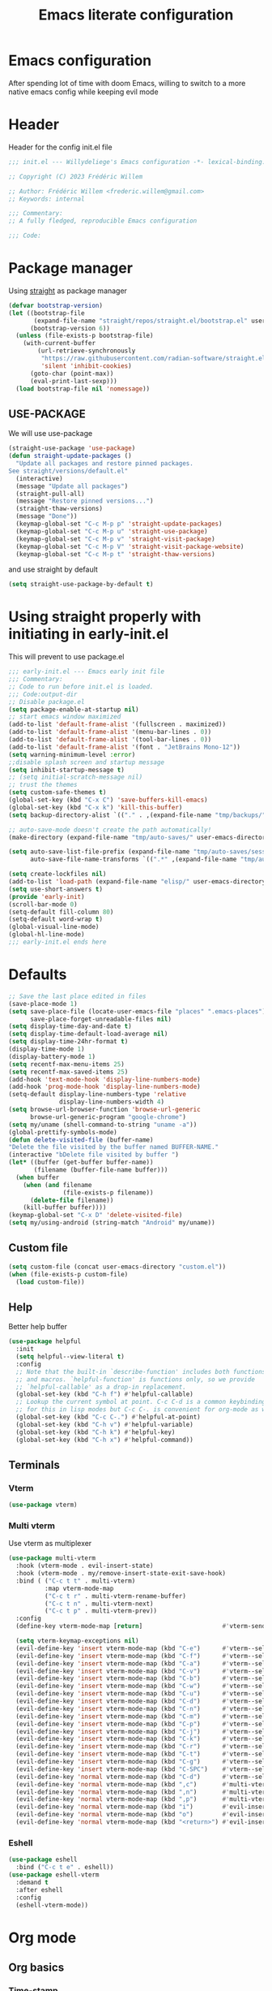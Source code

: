 #+TITLE: Emacs literate configuration
#+PROPERTY: header-args :tangle init.el :results none
#+OPTIONS: toc:2 num:nil
#+auto_tangle: t
* Emacs configuration
After spending lot of time with doom Emacs, willing to switch to a more native emacs config while keeping evil mode
* Header
Header for the config init.el file
#+begin_src emacs-lisp
  ;;; init.el --- Willydeliege's Emacs configuration -*- lexical-binding: t -*-

  ;; Copyright (C) 2023 Frédéric Willem

  ;; Author: Frédéric Willem <frederic.willem@gmail.com>
  ;; Keywords: internal

  ;;; Commentary:
  ;; A fully fledged, reproducible Emacs configuration

  ;;; Code:
#+end_src

* Package manager
Using [[https://github.com/radian-software/straight.el#getting-started][straight]] as package manager
#+begin_src emacs-lisp
  (defvar bootstrap-version)
  (let ((bootstrap-file
         (expand-file-name "straight/repos/straight.el/bootstrap.el" user-emacs-directory))
        (bootstrap-version 6))
    (unless (file-exists-p bootstrap-file)
      (with-current-buffer
          (url-retrieve-synchronously
           "https://raw.githubusercontent.com/radian-software/straight.el/develop/install.el"
           'silent 'inhibit-cookies)
        (goto-char (point-max))
        (eval-print-last-sexp)))
    (load bootstrap-file nil 'nomessage))
#+end_src

** USE-PACKAGE
We will use use-package
#+begin_src emacs-lisp
  (straight-use-package 'use-package)
  (defun straight-update-packages ()
    "Update all packages and restore pinned packages.
  See straight/versions/default.el"
    (interactive)
    (message "Update all packages")
    (straight-pull-all)
    (message "Restore pinned versions...")
    (straight-thaw-versions)
    (message "Done"))
    (keymap-global-set "C-c M-p p" 'straight-update-packages)
    (keymap-global-set "C-c M-p u" 'straight-use-package)
    (keymap-global-set "C-c M-p v" 'straight-visit-package)
    (keymap-global-set "C-c M-p V" 'straight-visit-package-website)
    (keymap-global-set "C-c M-p t" 'straight-thaw-versions)

#+end_src
and use straight by default
#+begin_src emacs-lisp
  (setq straight-use-package-by-default t)
#+end_src

* Using straight properly with initiating in early-init.el
This will prevent to use package.el
#+begin_src emacs-lisp :tangle early-init.el
  ;;; early-init.el --- Emacs early init file
  ;;; Commentary:
  ;; Code to run before init.el is loaded.
  ;;; Code:output-dir
  ;; Disable package.el
  (setq package-enable-at-startup nil)
  ;; start emacs window maximized
  (add-to-list 'default-frame-alist '(fullscreen . maximized))
  (add-to-list 'default-frame-alist '(menu-bar-lines . 0))
  (add-to-list 'default-frame-alist '(tool-bar-lines . 0))
  (add-to-list 'default-frame-alist '(font . "JetBrains Mono-12"))
  (setq warning-minimum-level :error)
  ;;disable splash screen and startup message
  (setq inhibit-startup-message t)
  ;; (setq initial-scratch-message nil)
  ;; trust the themes
  (setq custom-safe-themes t)
  (global-set-key (kbd "C-x C") 'save-buffers-kill-emacs)
  (global-set-key (kbd "C-x k") 'kill-this-buffer)
  (setq backup-directory-alist `(("." . ,(expand-file-name "tmp/backups/" user-emacs-directory))))

  ;; auto-save-mode doesn't create the path automatically!
  (make-directory (expand-file-name "tmp/auto-saves/" user-emacs-directory) t)

  (setq auto-save-list-file-prefix (expand-file-name "tmp/auto-saves/sessions/" user-emacs-directory)
        auto-save-file-name-transforms `((".*" ,(expand-file-name "tmp/auto-saves/" user-emacs-directory) t)))

  (setq create-lockfiles nil)
  (add-to-list 'load-path (expand-file-name "elisp/" user-emacs-directory))
  (setq use-short-answers t)
  (provide 'early-init)
  (scroll-bar-mode 0)
  (setq-default fill-column 80)
  (setq-default word-wrap t)
  (global-visual-line-mode)
  (global-hl-line-mode)
  ;;; early-init.el ends here
#+end_src

* Defaults
#+begin_src emacs-lisp
  ;; Save the last place edited in files
  (save-place-mode 1)
  (setq save-place-file (locate-user-emacs-file "places" ".emacs-places")
        save-place-forget-unreadable-files nil)
  (setq display-time-day-and-date t)
  (setq display-time-default-load-average nil)
  (setq display-time-24hr-format t)
  (display-time-mode 1)
  (display-battery-mode 1)
  (setq recentf-max-menu-items 25)
  (setq recentf-max-saved-items 25)
  (add-hook 'text-mode-hook 'display-line-numbers-mode)
  (add-hook 'prog-mode-hook 'display-line-numbers-mode)
  (setq-default display-line-numbers-type 'relative
                display-line-numbers-width 4)
  (setq browse-url-browser-function 'browse-url-generic
        browse-url-generic-program "google-chrome")
  (setq my/uname (shell-command-to-string "uname -a"))
  (global-prettify-symbols-mode)
  (defun delete-visited-file (buffer-name)
  "Delete the file visited by the buffer named BUFFER-NAME."
  (interactive "bDelete file visited by buffer ")
  (let* ((buffer (get-buffer buffer-name))
         (filename (buffer-file-name buffer)))
    (when buffer
      (when (and filename
                 (file-exists-p filename))
        (delete-file filename))
      (kill-buffer buffer))))
  (keymap-global-set "C-x D" 'delete-visited-file)
  (setq my/using-android (string-match "Android" my/uname))
#+end_src

** Custom file
#+begin_src emacs-lisp
  (setq custom-file (concat user-emacs-directory "custom.el"))
  (when (file-exists-p custom-file)
    (load custom-file))
#+end_src

** Help
Better help buffer
#+begin_src emacs-lisp
  (use-package helpful
    :init
    (setq helpful--view-literal t)
    :config
    ;; Note that the built-in `describe-function' includes both functions
    ;; and macros. `helpful-function' is functions only, so we provide
    ;; `helpful-callable' as a drop-in replacement.
    (global-set-key (kbd "C-h f") #'helpful-callable)
    ;; Lookup the current symbol at point. C-c C-d is a common keybinding
    ;; for this in lisp modes but C-c C-. is convenient for org-mode as well.
    (global-set-key (kbd "C-c C-.") #'helpful-at-point)
    (global-set-key (kbd "C-h v") #'helpful-variable)
    (global-set-key (kbd "C-h k") #'helpful-key)
    (global-set-key (kbd "C-h x") #'helpful-command))
#+end_src

** Terminals
*** Vterm
#+begin_src emacs-lisp
  (use-package vterm)
#+end_src

*** Multi vterm
Use vterm as multiplexer
#+begin_src emacs-lisp
  (use-package multi-vterm
    :hook (vterm-mode . evil-insert-state)
    :hook (vterm-mode . my/remove-insert-state-exit-save-hook)
    :bind ( ("C-c t t" . multi-vterm)
            :map vterm-mode-map
            ("C-c t r" . multi-vterm-rename-buffer)
            ("C-c t n" . multi-vterm-next)
            ("C-c t p" . multi-vterm-prev))
    :config
    (define-key vterm-mode-map [return]                      #'vterm-send-return)

    (setq vterm-keymap-exceptions nil)
    (evil-define-key 'insert vterm-mode-map (kbd "C-e")      #'vterm--self-insert)
    (evil-define-key 'insert vterm-mode-map (kbd "C-f")      #'vterm--self-insert)
    (evil-define-key 'insert vterm-mode-map (kbd "C-a")      #'vterm--self-insert)
    (evil-define-key 'insert vterm-mode-map (kbd "C-v")      #'vterm--self-insert)
    (evil-define-key 'insert vterm-mode-map (kbd "C-b")      #'vterm--self-insert)
    (evil-define-key 'insert vterm-mode-map (kbd "C-w")      #'vterm--self-insert)
    (evil-define-key 'insert vterm-mode-map (kbd "C-u")      #'vterm--self-insert)
    (evil-define-key 'insert vterm-mode-map (kbd "C-d")      #'vterm--self-insert)
    (evil-define-key 'insert vterm-mode-map (kbd "C-n")      #'vterm--self-insert)
    (evil-define-key 'insert vterm-mode-map (kbd "C-m")      #'vterm--self-insert)
    (evil-define-key 'insert vterm-mode-map (kbd "C-p")      #'vterm--self-insert)
    (evil-define-key 'insert vterm-mode-map (kbd "C-j")      #'vterm--self-insert)
    (evil-define-key 'insert vterm-mode-map (kbd "C-k")      #'vterm--self-insert)
    (evil-define-key 'insert vterm-mode-map (kbd "C-r")      #'vterm--self-insert)
    (evil-define-key 'insert vterm-mode-map (kbd "C-t")      #'vterm--self-insert)
    (evil-define-key 'insert vterm-mode-map (kbd "C-g")      #'vterm--self-insert)
    (evil-define-key 'insert vterm-mode-map (kbd "C-SPC")    #'vterm--self-insert)
    (evil-define-key 'normal vterm-mode-map (kbd "C-d")      #'vterm--self-insert)
    (evil-define-key 'normal vterm-mode-map (kbd ",c")       #'multi-vterm)
    (evil-define-key 'normal vterm-mode-map (kbd ",n")       #'multi-vterm-next)
    (evil-define-key 'normal vterm-mode-map (kbd ",p")       #'multi-vterm-prev)
    (evil-define-key 'normal vterm-mode-map (kbd "i")        #'evil-insert-resume)
    (evil-define-key 'normal vterm-mode-map (kbd "o")        #'evil-insert-resume)
    (evil-define-key 'normal vterm-mode-map (kbd "<return>") #'evil-insert-resume))
#+end_src

*** Eshell
#+begin_src emacs-lisp
  (use-package eshell
    :bind ("C-c t e" . eshell))
  (use-package eshell-vterm
    :demand t
    :after eshell
    :config
    (eshell-vterm-mode))
#+end_src

* Org mode
** Org basics
*** Time-stamp
Update flag when saving files with last__{}modified
#+begin_src emacs-lisp
  (use-package time-stamp
    :init
    (time-stamp-toggle-active 1)
    (setq time-stamp-start "last_modified:[     ]+\\\\?[\"<]+"))
#+end_src

*** org-mode
#+begin_src emacs-lisp
  (use-package org
    :hook  (org-mode . (lambda ()
                         (add-hook  'before-save-hook  'time-stamp nil t)))
    :hook ((org-mode . (lambda ()
                         (setq prettify-symbols-alist '((":PROPERTIES:" . "⚙️")
                                                        (":LOGBOOK:" . "☰")
                                                        ("DEADLINE:" . "📆")
                                                        ("CLOCK:" . "⏳")
                                                        ("SCHEDULED:"  . "🪟") ; It's a window - not a plus sign in a box
                                                        (":END:" . "🔚" ))))))
    :bind (("C-c l" . org-store-link)
           ("C-c c" . org-capture)
           ("C-c a" . my-org-agenda)
           (:map org-mode-map)
           ("M-S-<return>" . org-insert-subheading)
           ("C-c $" . org-archive-subtree-default))
    :custom
    (org-return-follows-link t)
    (org-agenda-skip-scheduled-if-deadline-is-shown t)
    (org-agenda-skip-deadline-prewarning-if-scheduled t)
    (org-agenda-skip-timestamp-if-deadline-is-shown t)
    (org-deadline-warning-days 5)
    :init
    (require 'org-agenda)
    (setq org-directory "~/notes/")
    (defvar journal-file "~/notes/20231030T084806--journal.org")
    (defun build-agenda ()
      (interactive)
      (setq org-agenda-files (directory-files org-directory nil ".*==project.*"))
      (add-to-list 'org-agenda-files journal-file))
    (defun my-org-agenda ()
      (interactive)
      (if (not org-agenda-files)
          (build-agenda))
      (org-agenda))
    ;; Agenda styling
    (require 'org-agenda)
    (setq org-stuck-projects '("+Project/PROJ" ("NEXT" "WAIT" "MEETING" "HOLD") nil ""))
    (setq     org-agenda-block-separator ?─
              org-agenda-time-grid
              '((daily today require-timed)
                (800 1000 1200 1400 1600 1800 2000)
                " ┄┄┄┄┄ " "┄┄┄┄┄┄┄┄┄┄┄┄┄┄┄")
              org-agenda-current-time-string
              "⭠ now ─────────────────────────────────────────────────")
    (setq org-startup-indented t)
    (setq org-attach-store-link-p t)
    (org-babel-do-load-languages 'org-babel-load-languages
                                 (append org-babel-load-languages
                                         '((shell     . t)
                                           (java      . t))))
    (setq org-archive-default-command 'org-archive-to-archive-sibling)
    (setq org-confirm-babel-evaluate nil)
    (setq
     ;; Edit settings
     org-log-done 'time
     org-log-into-drawer t
     org-auto-align-tags nil
     org-tags-column 0
     org-fold-catch-invisible-edits 'show-and-error
     org-special-ctrl-a/e t
     org-insert-heading-respect-content t

     ;; Org styling, hide markup etc.
     org-hide-emphasis-markers t
     org-pretty-entities t
     org-ellipsis "…")
    (defun capture-filename ()
      (interactive)
      (let ((fpath (read-file-name "Project file name: "
                                   "~/notes/*==project*"
                                   nil nil nil)))
        (find-file fpath)
        (goto-char (org-find-exact-headline-in-buffer "Tasks"))))
    (require 'org-capture)
    (add-to-list 'org-capture-templates
                 '("t" "New [t]ask" entry
                   (function capture-filename)
                   "* TODO %?\n  %i\n  %a")
                 :jump-to-captured t)
    (require 'org-datetree)
    (add-to-list 'org-capture-templates
                 '("j" "[j]ournal entry" entry
                   (file+olp+datetree journal-file)
                   "* %?" :tree-type year))

    (defun my/archive-project ()
      (interactive)
      (defvar id nil)
      (defvar source-filename (buffer-file-name))
      (org-copy-subtree)
      (let (( id (org-entry-get 1 "ID"))
            ( id-string "id:")
            (org-capture-teplates
             '(("t" "ARCHIVE" plain "**** DONE %(denote-link
  source-filename )\n%(org-paste-subtree 5)\n"
                :target (file+datetree "%<%Y-W%W>.org" 'week)
                :immediate-finish t
                :kill-buffer t))
             ))
        ;; (org-roam-tag-add '("ARCHIVE"))
        (org-todo 'left)
        (denote-keywords-add '("ARCHIVE")) 
        (denote-keywords-remove '("project")) 
        ;; (org-roam-tag-remove '("project"))
        (save-window-excursion
          (org-roam-dailies--capture (current-time) nil))))
    (defun make-archive()
      (when (member "ARCHIVE" (org-get-tags))
        (my/archive-project)))
    (add-hook 'org-after-tags-change-hook
              'make-archive)
    (setq org-datetree-add-timestamp 'active)
    (setq org-refile-targets '((org-agenda-files :maxlevel . 1)))
    (setq org-outline-path-complete-in-steps nil)         ; Refile in a single go
    (setq org-startup-folded 'show2levels)
    (setq org-tag-alist '((:startgroup . nil)
                          ("work" . ?w) ("family" . ?f)
                          ("personal" . ?p)
                          (:endgroup . nil)
                          ("archive" . ?a)))
    (setq org-todo-keywords
          '((sequence
             "TODO(t)"  ; A task that needs doing & is ready to do
             "NEXT(n)"  ; The nex task in to perform in the project
             "MEETING"  ; Meeting
             "WAIT(w@)"  ; Something external is holding up this task
             "HOLD(h@)"  ; This task is paused/on hold because of me
             "IDEA(i)"  ; An unconfirmed and unapproved task or notion
             "|"
             "CANCELLED(c)"
             "DONE(d)")  ; Task successfully completed
            (sequence
             "PROJ(p)"  ; A project, which usually contains other tasks
             "|"
             "KILL(k)")
            (sequence
             "REPLY(r)"
             "|"
             "REPLIED(R)")))
    (setq org-todo-keyword-faces
          (quote (("TODO" :foreground "red" :weight bold)
                  ("NEXT" :foreground "blue" :weight bold)
                  ("WAITING" :foreground "orange" :weight bold)
                  ("DONE" :foreground "forest green" :weight bold)
                  ("HOLD" :foreground "magenta" :weight bold)
                  ("CANCELLED" :foreground "forest green" :weight bold)
                  ("MEETING" :foreground "forest green" :weight bold)))))

#+end_src

** Org auto tangle
#+begin_src emacs-lisp
  (use-package org-auto-tangle
    :hook (org-mode . org-auto-tangle-mode))
#+end_src

** Org capture
Enter insert mode when capturing things
#+begin_src emacs-lisp
  (use-package org-capture
    :straight nil
    :hook
    ((org-capture-mode . evil-insert-state)
     (org-capture-mode . my/remove-insert-state-exit-save-hook )))
#+end_src

** Org-agenda
*** org-super-agenda
#+begin_src emacs-lisp
  (use-package org-super-agenda
    :after org
    :config
    (org-super-agenda-mode)
    (setq org-agenda-custom-commands
          '(("z" "My view"
             ((agenda "" ((org-agenda-span 'day)
                          (org-agenda-start-day nil)
                          (org-super-agenda-groups
                           '((:name "Today"
                                    :time-grid t
                                    :date today
                                    :deadline today
                                    :scheduled today
                                    :order 1)
                             (:discard (:anything))))))
              (alltodo "" ((org-agenda-overriding-header "")
                           (org-super-agenda-groups
                            '(;; Each group has an implicit boolean OR operator between its selectors.
                              (:name "Important"
                                     :priority "A"
                                     :face (:foreground "firebrick1"))
                              (:name "Passed deadline"
                                     :and (:deadline past :todo ("TODO" "WAIT" "HOLD" "NEXT"))
                                     :face (:foreground "#7f1b19"))
                              (:scheduled past)
                              (:scheduled future)
                              (:priority<= "B"
                                           ;; Show this section after "Today" and "Important", because
                                           ;; their order is unspecified, defaulting to 0. Sections
                                           ;; are displayed lowest-number-first.
                                           :order 1)
                              (:name "Meeting"
                                     :todo "MEETING"
                                     :order 7)
                              (:name "Next"
                                     :todo "NEXT"
                                     :order 8)
                              (:name "Waiting"
                                     :todo "WAIT"
                                     :order 9)
                              (:name "On hold"
                                     :todo "HOLD"
                                     :order 10)
                              (:discard (:todo "PROJ"))))))))))
    (add-to-list 'org-agenda-custom-commands
                 '("w" "Weekly review" agenda ""
                   ((org-agenda-span 8)
                    (org-agenda-start-day "-7d")
                    (org-agenda-skip-archived-trees nil)
                    (org-agenda-start-with-log-mode 'only)
                    (org-agenda-log-mode-items '(state closed clock))))))
#+end_src

** Org time block
#+begin_src emacs-lisp
  (use-package org-timeblock
    :hook ((org-timeblock-mode org-timeblock-list-mode) . my/org-timeblock-evil-map)
    :straight (org-timeblock :type git
                             :host github
                             :repo "ichernyshovvv/org-timeblock")
    :custom
    (org-timeblock-inbox-file "/home/willefi/org/calendar.org")
    :init
    (defun my/org-timeblock-evil-map ()
      "Set the keybindings for 'org-timeblock' to be compatible with evil mode"
      (evil-define-key 'normal org-timeblock-mode-map
        "+" 'org-timeblock-new-task
        "j" 'org-timeblock-forward-block
        "l" 'org-timeblock-forward-column
        "h" 'org-timeblock-backward-column
        "k" 'org-timeblock-backward-block
        (kbd "C-<down>") 'org-timeblock-day-later
        (kbd "C-<up>") 'org-timeblock-day-earlier
        (kbd "RET") 'org-timeblock-goto
        (kbd "TAB") 'org-timeblock-goto-other-window
        "d" 'org-timeblock-set-duration
        "r" 'org-timeblock-redraw-buffers
        "gd" 'org-timeblock-jump-to-day
        "s" 'org-timeblock-schedule
        "t" 'org-timeblock-toggle-timeblock-list
        "v" 'org-timeblock-switch-scaling
        "V" 'org-timeblock-switch-view)
      (evil-define-key 'normal org-timeblock-list-mode-map
        "+" 'org-timeblock-new-task
        "j" 'org-timeblock-list-next-line
        "k" 'org-timeblock-list-previous-line
        (kbd "C-<down>") 'org-timeblock-day-later
        (kbd "C-<up>") 'org-timeblock-day-earlier
        (kbd "C-s") 'org-timeblock-list-save
        (kbd "M-<down>") 'org-timeblock-list-drag-line-forward
        (kbd "M-<up>") 'org-timeblock-list-drag-line-backward
        (kbd "RET") 'org-timeblock-list-goto
        (kbd "TAB") 'org-timeblock-list-goto-other-window
        "S" 'org-timeblock-list-toggle-sort-function
        "d" 'org-timeblock-list-set-duration
        "r" 'org-timeblock-redraw-buffers
        "gd" 'org-timeblock-jump-to-day
        "q" 'org-timeblock-quit
        "s" 'org-timeblock-list-schedule
        "t" 'org-timeblock-list-toggle-timeblock
        "v" 'org-timeblock-switch-scaling
        "V" 'org-timeblock-switch-view)))
#+end_src

** Olivetti
  Distraction-free writing
#+begin_src emacs-lisp
  (use-package olivetti
    :config
    (defun my/distraction-free ()
      "Distraction-free writing environment using Olivetti package."
      (interactive)
      (if (equal olivetti-mode nil)
          (progn
            (window-configuration-to-register 1)
            (delete-other-windows)
            (text-scale-set 2)
            (setq display-line-numbers nil)
            (olivetti-mode t))
        (progn
          (if (eq (length (window-list)) 1)
              (jump-to-register 1))
          (setq display-line-numbers 'relative)
          (olivetti-mode 0)
          (text-scale-set 0))))
    :bind
    (("<f9>" . my/distraction-free)))
#+end_src

** Org modern
#+begin_src emacs-lisp
  (use-package org-fancy-priorities
    :after org
    :hook
    (org-mode . org-fancy-priorities-mode))
  (use-package org-superstar
    :after org
    :hook (org-mode . org-superstar-mode))
  (use-package org-rainbow-tags
    :ensure t
    :custom
    (org-rainbow-tags-hash-start-index 10)
    (org-rainbow-tags-extra-face-attributes
     ;; Default is '(:weight 'bold)
     '(:inverse-video t :box t :weight 'bold))
    :hook
    (org-mode . org-rainbow-tags-mode))
#+end_src

** Org notifications
#+begin_src emacs-lisp
  (use-package org-alert
    :hook (after-init . org-alert-enable)
    :init
    (setq alert-default-style 'libnotify))
#+end_src

** Org clip link
#+begin_src emacs-lisp
  (use-package org-cliplink
    :after org
    :bind ("C-c L" . org-cliplink))
#+end_src

** Org download
#+begin_src emacs-lisp
  (use-package org-download)
#+end_src

** Org ql
#+begin_src emacs-lisp
  (use-package org-ql
    :demand t)
#+end_src

** Org crypt
#+begin_src emacs-lisp
  (use-package org-crypt
    :straight nil
    :config
    (require 'org-crypt)
    (org-crypt-use-before-save-magic)
    (setq org-tags-exclude-from-inheritance '("crypt"))
    (setq org-crypt-key "frederic.willem@gmail.com"))
#+end_src

** Org passwords
#+begin_src emacs-lisp
  (use-package org-passwords
    :bind (("C-c q" . org-passwords)
           :map org-passwords-mode-map
           ("C-c u" . org-passwords-copy-username)
           ("C-c s" . org-passwords-copy-password)
           ("C-c o" . org-passwords-open-url))
    :custom
    (org-passwords-file "~/org/password.org.gpg")
    :config
    (setq enable-recursive-minibuffers t)
    (setq org-passwords-random-words-dictionary "/etc/dictionaries-common/words")
    (add-to-list 'org-capture-templates
                 '("p" "password" entry (file "~/org/password.org.gpg")
                   "* %^{Title}\n  %^{URL}p %^{USERNAME}p %^{PASSWORD}p")))
#+end_src

* Evil mode
Usage of evil mode as I used to work with vim binding for years
#+begin_src emacs-lisp
  (use-package undo-fu)
  (use-package undo-fu-session
    :config
    (setq undo-fu-session-incompatible-files '("/COMMIT_EDITMSG\\'" "/git-rebase-todo\\'")))
  (undo-fu-session-global-mode)

  (use-package vundo
    :bind ([remap undo] . vundo))

  (use-package evil
    :hook ((org-mode prog-mode) . my/add-insert-state-exit-save-hook)
    :hook (org-src-mode . my/remove-insert-state-exit-save-hook)
    :hook (after-init . evil-mode)
    :hook (lisp-interaction-mode . my/remove-insert-state-exit-save-hook ) ;; for scratch buffer
    :init
    (setq evil-want-integration t) ;; This is optional since it's already set to t by default.
    ;; (setq evil-want-minibuffer t)
    (setq evil-want-keybinding nil)
    (setq evil-undo-system 'undo-fu)
    :config
    (defun my/remove-insert-state-exit-save-hook()
      "Remove save buffer wen leaving insert state."
      (remove-hook 'evil-insert-state-exit-hook 'save-buffer t ))

    (defun my/add-insert-state-exit-save-hook()
      "Add save buffer wen leaving insert state."
      (add-hook 'evil-insert-state-exit-hook 'save-buffer 0 t ))
    )

  (use-package evil-collection
    :after evil
    :custom
    (evil-collection-calendar-want-org-bindings t)
    :config
    (setq forge-add-default-bindings nil)
    (evil-collection-init))
#+end_src

* Dired
** Dired
#+begin_src emacs-lisp
  (use-package dired
    :straight nil
    :hook (dired-mode . dired-hide-details-mode)
    :init
    (setq dired-listing-switches "-Al -h -v --group-directories-first"))

#+end_src

** Dired rainbow
#+begin_src emacs-lisp
  (use-package dired-rainbow
    :config
    (progn
      (dired-rainbow-define-chmod directory "#6cb2eb" "d.*")
      (dired-rainbow-define html "#eb5286" ("css" "less" "sass" "scss" "htm" "html" "jhtm" "mht" "eml" "mustache" "xhtml"))
      (dired-rainbow-define xml "#f2d024" ("xml" "xsd" "xsl" "xslt" "wsdl" "bib" "json" "msg" "pgn" "rss" "yaml" "yml" "rdata"))
      (dired-rainbow-define document "#9561e2" ("docm" "doc" "docx" "odb" "odt" "pdb" "pdf" "ps" "rtf" "djvu" "epub" "odp" "ppt" "pptx"))
      (dired-rainbow-define markdown "#ffed4a" ("org" "etx" "info" "markdown" "md" "mkd" "nfo" "pod" "rst" "tex" "textfile" "txt"))
      (dired-rainbow-define database "#6574cd" ("xlsx" "xls" "csv" "accdb" "db" "mdb" "sqlite" "nc"))
      (dired-rainbow-define media "#de751f" ("mp3" "mp4" "MP3" "MP4" "avi" "mpeg" "mpg" "flv" "ogg" "mov" "mid" "midi" "wav" "aiff" "flac"))
      (dired-rainbow-define image "#f66d9b" ("tiff" "tif" "cdr" "gif" "ico" "jpeg" "jpg" "png" "psd" "eps" "svg"))
      (dired-rainbow-define log "#c17d11" ("log"))
      (dired-rainbow-define shell "#f6993f" ("awk" "bash" "bat" "sed" "sh" "zsh" "vim"))
      (dired-rainbow-define interpreted "#38c172" ("py" "ipynb" "rb" "pl" "t" "msql" "mysql" "pgsql" "sql" "r" "clj" "cljs" "scala" "js"))
      (dired-rainbow-define compiled "#4dc0b5" ("asm" "cl" "lisp" "el" "c" "h" "c++" "h++" "hpp" "hxx" "m" "cc" "cs" "cp" "cpp" "go" "f" "for" "ftn" "f90" "f95" "f03" "f08" "s" "rs" "hi" "hs" "pyc" ".java"))
      (dired-rainbow-define executable "#8cc4ff" ("exe" "msi"))
      (dired-rainbow-define compressed "#51d88a" ("7z" "zip" "bz2" "tgz" "txz" "gz" "xz" "z" "Z" "jar" "war" "ear" "rar" "sar" "xpi" "apk" "xz" "tar"))
      (dired-rainbow-define packaged "#faad63" ("deb" "rpm" "apk" "jad" "jar" "cab" "pak" "pk3" "vdf" "vpk" "bsp"))
      (dired-rainbow-define encrypted "#ffed4a" ("gpg" "pgp" "asc" "bfe" "enc" "signature" "sig" "p12" "pem"))
      (dired-rainbow-define fonts "#6cb2eb" ("afm" "fon" "fnt" "pfb" "pfm" "ttf" "otf"))
      (dired-rainbow-define partition "#e3342f" ("dmg" "iso" "bin" "nrg" "qcow" "toast" "vcd" "vmdk" "bak"))
      (dired-rainbow-define vc "#0074d9" ("git" "gitignore" "gitattributes" "gitmodules"))
      (dired-rainbow-define-chmod executable-unix "#38c172" "-.*x.*")
      ))
#+end_src
** Dired subtree
#+begin_src emacs-lisp
  (use-package dired-subtree)
#+end_src
* Denote
** Denote from le grec
#+begin_src emacs-lisp
  (use-package denote
    :after org
    :hook (dired-mode . denote-dired-mode)
    :bind (("C-c n n" . denote)
           ("C-c n c" . denote-region) ; "contents" mnemonic
           ("C-c n N" . denote-type)
           ("C-c n d" . denote-date)
           ("C-c n z" . denote-signature) ; "zettelkasten" mnemonic
           ("C-c n s" . denote-subdirectory)
           ("C-c n t" . denote-template)
           ("C-c n r" . denote-rename-file)
           ("C-c n R" . denote-rename-file-using-front-matter)
           ("C-c n p" . my/find-project-files)
           :map org-mode-map
           ("C-c n i" . denote-link) ; "insert" mnemonic
           ("C-c n I" . denote-add-links)
           ("C-c n b" . denote-backlinks)
           ("C-c n k a" . denote-keywords-add)
           ("C-c n k r" . denote-keywords-remove)
           ("C-c n f f" . denote-find-link)
           ("C-c n f b" . denote-find-backlink)

           ;; Key bindings specifically for Dired.
           :map dired-mode-map
           ("C-c C-d C-i" . denote-link-dired-marked-notes)
           ("C-c C-d C-r" . denote-dired-rename-files)
           ("C-c C-d C-k" . denote-dired-rename-marked-files-with-keywords)
           ("C-c C-d C-R" . denote-dired-rename-marked-files-using-front-matter))
    :init
    (defun my/find-project-files()
      "Open dired and select the projects files."
      (interactive)
      (dired "~/notes/*==project*"))
    :config
    ;; Remember to check the doc strings of those variables.
    (setq denote-directory org-directory)
    (setq denote-known-keywords '("project" "family" "work" "personal" "archive"))
    (setq denote-infer-keywords t)
    (setq denote-sort-keywords t)
    (setq denote-file-type nil) ; Org is the default, set others here
    (setq denote-prompts '(title keywords signature template))
    (setq denote-excluded-directories-regexp nil)
    (setq denote-excluded-keywords-regexp nil)

    ;; Pick dates, where relevant, with Org's advanced interface:
    (setq denote-date-prompt-use-org-read-date t)


    ;; Read this manual for how to specify `denote-templates'.  We do not
    ;; include an example here to avoid potential confusion.

    (setq denote-templates
          '((project .  "* Objective/Goals\n* Brainstorming\n* PROJ Tasks\n** TODO initial task\n* Communication\n* Dates\n* Notes\n* Reference material\n")))

    (setq denote-date-format nil) ; read doc string

    ;; By default, we do not show the context of links.  We just display
    ;; file names.  This provides a more informative view.
    (setq denote-backlinks-show-context t)

    ;; Also see `denote-link-backlinks-display-buffer-action' which is a bit
    ;; advanced.

    ;; If you use Markdown or plain text files (Org renders links as buttons
    ;; right away)
    (add-hook 'find-file-hook #'denote-link-buttonize-buffer)

    ;; We use different ways to specify a path for demo purposes.
    (setq denote-dired-directories
          (list denote-directory
                (thread-last denote-directory (expand-file-name "attachments"))
                ;; (expand-file-name "~/Documents/books")
                ))


    ;; Automatically rename Denote buffers using the `denote-rename-buffer-format'.
    (denote-rename-buffer-mode 1)


    (setq denote-org-capture-specifiers "%l\n%i\n%?")

    ;; Also check the commands `denote-link-after-creating',
    ;; `denote-link-or-create'.  You may want to bind them to keys as well.


    ;; If you want to have Denote commands available via a right click
    ;; context menu, use the following and then enable
    ;; `context-menu-mode'.
    (add-hook 'context-menu-functions #'denote-context-menu))
#+end_src

** Consult notes
#+begin_src emacs-lisp
  (use-package consult-notes
    :hook (after-init . consult-notes-denote-mode)
     :bind ("C-c d" . consult-notes))
#+end_src

* Version control
** Magit
#+begin_src emacs-lisp
    (use-package magit
      :hook (git-commit-mode . evil-insert-state)
      :hook (git-commit-mode . my/remove-insert-state-exit-save-hook)
      :custom
      (magit-diff-refine-hunk 'all)
      (magit-define-global-key-bindings 'recommended))
#+end_src

** Orgit
#+begin_src emacs-lisp
  (use-package orgit)
#+end_src

** Forge
Used to play with forges like GitHub or gitlab
#+begin_src emacs-lisp
  (use-package forge
    :after magit)
#+end_src

** Orgit for forge
#+begin_src emacs-lisp
  (use-package orgit-forge
    :after forge)
#+end_src

** Diff-hl
#+begin_src emacs-lisp
  (use-package diff-hl
    :after (magit evil)
    :bind ((:map evil-motion-state-map
                 ("] h" . diff-hl-next-hunk)
                 ("[ h" . diff-hl-previous-hunk)))
    :hook ((magit-pre-refresh . diff-hl-magit-pre-refresh)
           (magit-post-refresh . diff-hl-magit-post-refresh))
    :custom-face
    (diff-hl-insert ((((background light))
                      (:background "blue"))
                     (default
                      (:background "light blue"))))
    (diff-hl-change ((t (:background "dark orange"))))
    (diff-hl-delete ((t (:background "red"))))
    :custom
    (diff-hl-draw-borders nil)
    (diff-hl-show-hunk-inline-popup-smart-lines nil)
    (diff-hl-show-staged-changes nil)
    :init
    (global-diff-hl-mode 1)
    (diff-hl-flydiff-mode 1))
#+end_src

** Consult =vc=
#+begin_src emacs-lisp
  (use-package consult-vc-modified-files
    :straight (consult-vc-modified-files :type git :host github :repo "chmouel/consult-vc-modified-files")
    :bind ("C-x v /" . consult-vc-modified-files))
#+end_src

* Personal information
#+begin_src emacs-lisp
  (setq user-full-name "Frédéric Willem"
        user-mail-address "frederic.willem@gmail.com")
#+end_src

* UI
** Theme
*** modus themes
#+begin_src emacs-lisp
  (use-package modus-themes
    :demand t
    :bind   ("<f5>" . modus-themes-toggle)
    :config
    (setq modus-themes-custom-auto-reload nil
          modus-themes-to-toggle '(modus-operandi modus-vivendi)
          modus-themes-mixed-fonts t
          modus-themes-variable-pitch-ui nil
          modus-themes-italic-constructs t
          modus-themes-bold-constructs nil
          modus-themes-org-blocks 'tinted-background
          modus-themes-completions '((t . (extrabold)))
          modus-themes-prompts '(extrabold)
          modus-themes-headings
          '((agenda-structure . (variable-pitch light 2.2))
            (agenda-date . (variable-pitch regular 1.3))
            (t . (regular 1.15))))

    ;; (setq modus-themes-common-palette-overrides nil)

    ;; To list the palette's colours, use `modus-themes-list-colors',
    ;; `modus-themes-list-colors-current'.  With a prefix argument
    ;; (`C-u'), they show only the semantic colour mappings, meaning
    ;; those which reference a named colour from the palette, but which
    ;; do not define a new colour themselves.
    (setq modus-themes-common-palette-overrides
          `((cursor cyan-intense)
            (bg-region bg-ochre)
            (fg-region unspecified)
            (bg-paren-match bg-blue-intense)
            (bg-mode-line-active bg-lavender)
            (border-mode-line-active magenta-cooler)
            (border-mode-line-inactive border)
            ;; (bg-hl-line bg-dim)
            (bg-line-number-active bg-hl-line)
            (bg-line-number-inactive unspecified)
            (fg-line-number-active fg-main)
            (bg-prompt bg-blue-nuanced)
            (fg-prompt blue-warmer)
            ;; ,@modus-themes-preset-overrides-warmer
            ))
    (setq modus-themes-to-toggle '(modus-vivendi modus-operandi))

    ;; (load-theme 'modus-vivendi :no-confirm)
    )

#+end_src

*** Theme changer
Change light ti dark theme according to the sunset/sunrise
#+begin_src emacs-lisp
  (use-package theme-changer
    :config
    (setq ;; calendar-location-name "Saint-Nicolas, BE"
          calendar-latitude 50.628
          calendar-longitude 5.516)
    (change-theme 'modus-operandi 'modus-vivendi))
#+end_src

** Icons
*** Nerd Icons
#+begin_src emacs-lisp
  (use-package nerd-icons
    ;; :custom
    ;; The Nerd Font you want to use in GUI
    ;; "Symbols Nerd Font Mono" is the default and is recommended
    ;; but you can use any other Nerd Font if you want
    ;; (nerd-icons-font-family "Symbols Nerd Font Mono")
    )
#+end_src

*** Nerd icons completion
#+begin_src emacs-lisp
  (use-package nerd-icons-completion
    :after marginalia
    :config
    (nerd-icons-completion-mode)
    (add-hook 'marginalia-mode-hook #'nerd-icons-completion-marginalia-setup))

#+end_src

*** Nerd icons for dired
#+begin_src emacs-lisp
  (use-package nerd-icons-dired
    :hook
    (dired-mode . nerd-icons-dired-mode))
#+end_src

** Modeline
*** Doom-modeline
#+begin_src emacs-lisp
  (use-package doom-modeline
    :hook (after-init . doom-modeline-mode))
#+end_src

** Windows
#+begin_src emacs-lisp
  (use-package ace-window
    :bind ("M-o" . ace-window))
#+end_src

#+begin_src emacs-lisp
  (use-package popper
    :after perspective
    :bind (("C-`"   . popper-toggle-latest)
           ("C-~"   . popper-cycle)
           ("C-M-`" . popper-toggle-type))
    :config
    (setq popper-group-function #'popper-group-by-perspective) ; group by perspective
    :init
    (setq popper-reference-buffers
          '("\\*Messages\\*"
            "Output\\*$"
            "\\*Async Shell Command\\*"
            "*Occur*"
            help-mode
            helpful-mode
            compilation-mode))
    (popper-mode +1)
    (popper-echo-mode +1))                ; For echo area hints
  (use-package shackle
    :init
    (setq shackle-default-alignment 'below
          shackle-default-size 0.4
          shackle-rules '((help-mode           :align below :select t)
                          (helpful-mode        :align below)
                          (compilation-mode    :select t   :size 0.25)
                          ("*compilation*"     :select nil :size 0.25)
                          ("*ag search*"       :select nil :size 0.25)
                          ("*Flycheck errors*" :select nil :size 0.25)
                          ("*Warnings*"        :select nil :size 0.25)
                          ("*Error*"           :select nil :size 0.25)
                          ("*Org Links*"       :select nil :size 0.1)
                          (magit-status-mode                :align bottom :size 0.5  :inhibit-window-quit t)
                          (magit-log-mode                   :same t                  :inhibit-window-quit t)
                          (magit-commit-mode                :ignore t)
                          (magit-diff-mode     :select nil  :align left   :size 0.5)
                          (git-commit-mode                  :same t)
                          (vc-annotate-mode                 :same t)
                          ))
    :config
    (shackle-mode 1))
#+end_src

* Editing
** Sudo edit
#+begin_src emacs-lisp
  (use-package sudo-edit
    :demand t)
#+end_src

** Treemacs
#+begin_src emacs-lisp
  (use-package treemacs
    :straight (treemacs
               :type git
               :files (:defaults "icons" "src/elisp/treemacs*.el" "src/scripts/*.py"  "src/extra/*" "treemacs-pkg.el")
               :host github
               ;; cpv   src/scripts ../../build/treemacs/src/
               :repo "Alexander-Miller/treemacs")
    :defer t
    :bind
    (:map global-map
          ("M-0"       . treemacs-select-window)
          ("C-x t 1"   . treemacs-delete-other-windows)
          ("C-x t t"   . treemacs)
          ("C-x t d"   . treemacs-select-directory)
          ("C-x t B"   . treemacs-bookmark)
          ("C-x t C-t" . treemacs-find-file)
          ("C-x t M-t" . treemacs-find-tag))
    :config
    (progn
      (setq treemacs-collapse-dirs                   (if treemacs-python-executable 3 0)
            treemacs-deferred-git-apply-delay        0.5
            treemacs-directory-name-transformer      #'identity
            treemacs-display-in-side-window          t
            treemacs-eldoc-display                   'simple
            treemacs-file-event-delay                2000
            treemacs-file-extension-regex            treemacs-last-period-regex-value
            treemacs-file-follow-delay               0.2
            treemacs-file-name-transformer           #'identity
            treemacs-follow-after-init               t
            treemacs-expand-after-init               t
            treemacs-find-workspace-method           'find-for-file-or-pick-first
            treemacs-git-command-pipe                ""
            treemacs-goto-tag-strategy               'refetch-index
            treemacs-header-scroll-indicators        '(nil . "^^^^^^")
            treemacs-hide-dot-git-directory          t
            treemacs-indentation                     2
            treemacs-indentation-string              " "
            treemacs-is-never-other-window           nil
            treemacs-max-git-entries                 5000
            treemacs-missing-project-action          'ask
            treemacs-move-forward-on-expand          nil
            treemacs-no-png-images                   nil
            treemacs-no-delete-other-windows         t
            treemacs-project-follow-cleanup          nil
            treemacs-persist-file                    (expand-file-name ".cache/treemacs-persist" user-emacs-directory)
            treemacs-position                        'left
            treemacs-read-string-input               'from-child-frame
            treemacs-recenter-distance               0.1
            treemacs-recenter-after-file-follow      nil
            treemacs-recenter-after-tag-follow       nil
            treemacs-recenter-after-project-jump     'always
            treemacs-recenter-after-project-expand   'on-distance
            treemacs-litter-directories              '("/node_modules" "/.venv" "/.cask")
            treemacs-project-follow-into-home        nil
            treemacs-show-cursor                     nil
            treemacs-show-hidden-files               t
            treemacs-silent-filewatch                nil
            treemacs-silent-refresh                  nil
            treemacs-sorting                         'alphabetic-asc
            treemacs-select-when-already-in-treemacs 'move-back
            treemacs-space-between-root-nodes        t
            treemacs-tag-follow-cleanup              t
            treemacs-tag-follow-delay                1.5
            treemacs-text-scale                      nil
            treemacs-user-mode-line-format           nil
            treemacs-user-header-line-format         nil
            treemacs-wide-toggle-width               70
            treemacs-width                           35
            treemacs-width-increment                 1
            treemacs-width-is-initially-locked       t
            treemacs-workspace-switch-cleanup        nil)

      ;; The default width and height of the icons is 22 pixels. If you are
      ;; using a Hi-DPI display, uncomment this to double the icon size.
      ;;(treemacs-resize-icons 44)

      (treemacs-follow-mode t)
      (treemacs-filewatch-mode t)
      (treemacs-fringe-indicator-mode 'always)
      (when treemacs-python-executable
        (treemacs-git-commit-diff-mode t))

      (pcase (cons (not (null (executable-find "git")))
                   (not (null treemacs-python-executable)))
        (`(t . t)
         (treemacs-git-mode 'deferred))
        (`(t . _)
         (treemacs-git-mode 'simple)))

      (treemacs-hide-gitignored-files-mode nil)))

  (use-package treemacs-mu4e
    :after (treemacs mu4e)
    :straight nil
    :config
    (setq treemacs-mu4e--count-script "/home/willefi/.emacs.d/straight/repos/treemacs/src/scripts/treemacs-count-mail.py"))

  (use-package treemacs-evil
    :after (treemacs evil))

  (use-package treemacs-projectile
    :after (treemacs projectile))

  (use-package treemacs-magit
    :after (treemacs magit))

  (use-package treemacs-perspective
    :after (treemacs perspective) ;; or perspective vs. persp-mode
    :config
    (persp-mode)
    (treemacs-set-scope-type 'Perspectives))

  (use-package treemacs-nerd-icons
    :after treemacs
    :config
    (treemacs-load-theme "nerd-icons"))
#+end_src

** Which-key
Emacs package that displays available keybindings in popup
When you can't remember all keybindings
#+begin_src emacs-lisp
  (use-package which-key
    :straight (which-key :type git :host github :repo "wesnel/emacs-which-key" :branch "wesnel/add-devil-support")
    :after evil
    :init
    (which-key-setup-side-window-bottom)
    (which-key-enable-devil-support)
    ;; avoid which-key to be truncated
    (setq which-key-allow-imprecise-window-fit nil)
    :hook (after-init . which-key-mode)
    :custom
    (which-key-paging-prefixes '("C-c" "C-x" "C-w"))
    (which-key-allow-evil-operators t)
    (which-key-use-C-h-commands nil)
    (which-key-idle-delay 0.2))
#+end_src

** Parens
Use built-in electric pair mode
#+begin_src emacs-lisp
  (electric-pair-mode 1)
#+end_src
*** Surround
This package emulates surround.vim by Tim Pope. The functionality is wrapped into a minor mode.
This package uses Evil as its vi layer.
#+begin_src emacs-lisp
  (use-package evil-surround
    :config
    (global-evil-surround-mode 1))
#+end_src

** Jump
avy is a GNU Emacs package for jumping to visible text using a char-based decision tree
#+begin_src emacs-lisp
  (use-package avy
    :demand t
    :config
    (evil-global-set-key 'normal "S" 'evil-avy-goto-char-2))
#+end_src

** Evil commentary
Comment stuff out. A port of vim-commentary
#+begin_src emacs-lisp
  (use-package evil-commentary
    :bind ("M-;" . evil-commentary-line)
    :init
    (evil-commentary-mode))
#+end_src

** evil search
anzu.el provides a minor mode which displays current match and total matches information in the mode-line in various search modes.
#+begin_src emacs-lisp
  (use-package anzu
    :init
    (global-anzu-mode +1))
  (use-package evil-anzu :demand t)
#+end_src

** evil org mode
Supplemental evil-mode keybindings to emacs org-mode
#+begin_src emacs-lisp
  (use-package evil-org
    :hook (( org-agenda-mode . evil-org-mode)
           (org-mode . evil-org-mode))
    :config
    (evil-org-set-key-theme '(textobjects insert navigation additional shift todo))
    (require 'evil-org-agenda)
    (evil-org-agenda-set-keys)
    (evil-define-key '(normal) 'evil-org-mode
      (kbd "RET") 'evil-org-return))

#+end_src

** Devil mode
#+begin_src emacs-lisp
  (use-package devil
    :after evil
    :init (global-devil-mode)
    :config
    (evil-global-set-key 'normal "," 'devil))
#+end_src
** Scratch buffer
#+begin_src emacs-lisp
  (use-package scratch
  :bind  ("C-c s" . scratch))
#+end_src

* Spelling
** Jinx
Just install Hunspell and Hunspell-fr, Hunspell-en, ...
#+begin_src emacs-lisp
  (use-package jinx
    :unless my/using-android
    :hook (emacs-startup . global-jinx-mode)
    :bind (("C-M-$" . jiinx-languages)
           :map evil-normal-state-map
           ("z =" . jinx-correct)
           :map evil-motion-state-map
           ("[ s" . jinx-previous)
           ("] s" . jinx-next))
    :init
    (setq jinx-languages "fr_FR en_US en_GB"))
#+end_src

* Completion
** Vertico + Marginalia
vertico.el - VERTical Interactive COmpletion
marginalia adds annotations in the mini buffer
#+begin_src emacs-lisp
  (use-package vertico
    :straight (vertico :files (:defaults "extensions/*.el"))
    :bind (:map vertico-map
                ("C-j"	.	vertico-next)
                ("C-k"	.	vertico-previous)
                ("C-f"	.	vertico-exit)
                ("?"	.	minibuffer-completion-help)
                ("M-RET"	.	minibuffer-complete)
                :map minibuffer-local-map
                ("C-h"	.	backward-kill-word))
    :custom
    (vertico-cycle t)
    :init
    (vertico-mode))
  (use-package savehist
    :init
    (savehist-mode))

  (use-package marginalia
    :after vertico
    :custom
    (marginalia-annotators '(marginalia-annotators-heavy marginalia-annotators-light nil))
    :init
    (marginalia-mode))
#+end_src

** Consult
#+begin_src emacs-lisp

  ;; Consult users will also want the embark-consult package.
  (use-package embark-consult
    :hook
    (embark-collect-mode . consult-preview-at-point-mode))
  ;; Example configuration for Consult
  (use-package consult
    ;; Replace bindings. Lazily loaded due by `use-package'.
    :bind (;; C-c bindings in `mode-specific-map'
           ("C-c M-x" . consult-mode-command)
           ;; ("C-c m" . consult-man)
           ([remap Info-search] . consult-info)
           ;; C-x bindings in `ctl-x-map'
           ("C-x M-:" . consult-complex-command)     ;; orig. repeat-complex-command
           ("C-x b" . consult-buffer)                ;; orig. switch-to-buffer
           ("C-x C-r" . consult-recent-file)        ;; orig. recent-files-read-only
           ("C-x 4 b" . consult-buffer-other-window) ;; orig. switch-to-buffer-other-window
           ("C-x 5 b" . consult-buffer-other-frame)  ;; orig. switch-to-buffer-other-frame
           ("C-x r b" . consult-bookmark)            ;; orig. bookmark-jump
           ("C-x p b" . consult-project-buffer)      ;; orig. project-switch-to-buffer
           ;; Custom M-# bindings for fast register access
           ("M-#" . consult-register-load)
           ("M-'" . consult-register-store)          ;; orig. abbrev-prefix-mark (unrelated)
           ("C-M-#" . consult-register)
           ;; Other custom bindings
           ("M-y" . consult-yank-pop)                ;; orig. yank-pop
           ;; M-g bindings in `goto-map'
           ("M-g e" . consult-compile-error)
           ("M-g f" . consult-flycheck)               ;; Alternative: consult-flycheck
           ("M-g g" . consult-goto-line)             ;; orig. goto-line
           ("M-g M-g" . consult-goto-line)           ;; orig. goto-line
           ("M-g o" . consult-outline)               ;; Alternative: consult-org-heading
           ("M-g m" . consult-mark)
           ("M-g k" . consult-global-mark)
           ("M-g i" . consult-imenu)
           ("M-g I" . consult-imenu-multi)
           ;; M-s bindings in `search-map'
           ("M-s d" . consult-find)
           ("M-s D" . consult-locate)
           ("M-s g" . consult-grep)
           ("M-s G" . consult-git-grep)
           ("M-s r" . consult-ripgrep)
           ("M-s l" . consult-line)
           ("M-s L" . consult-line-multi)
           ("M-s k" . consult-keep-lines)
           ("M-s u" . consult-focus-lines)
           ;; Isearch integration
           ("M-s e" . consult-isearch-history)
           :map isearch-mode-map
           ("M-e" . consult-isearch-history)         ;; orig. isearch-edit-string
           ("M-s e" . consult-isearch-history)       ;; orig. isearch-edit-string
           ("M-s l" . consult-line)                  ;; needed by consult-line to detect isearch
           ("M-s L" . consult-line-multi)            ;; needed by consult-line to detect isearch
           ;; Minibuffer history
           :map minibuffer-local-map
           ("M-s" . consult-history)                 ;; orig. next-matching-history-element
           ("M-r" . consult-history))                ;; orig. previous-matching-history-element

    ;; Enable automatic preview at point in the *Completions* buffer. This is
    ;; relevant when you use the default completion UI.
    :hook (completion-list-mode . consult-preview-at-point-mode)

    ;; The :init configuration is always executed (Not lazy)
    :init

    ;; Optionally configure the register formatting. This improves the register
    ;; preview for `consult-register', `consult-register-load',
    ;; `consult-register-store' and the Emacs built-ins.
    (setq register-preview-delay 0.5
          register-preview-function #'consult-register-format)

    ;; Optionally tweak the register preview window.
    ;; This adds thin lines, sorting and hides the mode line of the window.
    (advice-add #'register-preview :override #'consult-register-window)

    ;; Use Consult to select xref locations with preview
    (setq xref-show-xrefs-function #'consult-xref
          xref-show-definitions-function #'consult-xref)

    ;; Configure other variables and modes in the :config section,
    ;; after lazily loading the package.
    :config

    ;; Optionally configure preview. The default value
    ;; is 'any, such that any key triggers the preview.
    ;; (setq consu lt-preview-key 'any)
    (setq consult-preview-key "M-.")	;
    ;; (setq consult-preview-key '("S-<down>" "S-<up>"))
    ;; For some commands and buffer sources it is useful to configure the
    ;; :preview-key on a per-command basis using the `consult-customize' macro.
    ;; (consult-customize consult--source-buffer :hidden t :default nil)
    (consult-customize
     consult-theme :preview-key '(:debounce 0.2 any)
     consult-ripgrep consult-git-grep consult-grep
     consult-bookmark consult-recent-file consult-xref
     consult--source-bookmark consult--source-file-register
     consult--source-recent-file consult--source-project-recent-file
     :preview-key "M-.")
    ;; :preview-key '(:debounce 0.4 any))
    ;; Optionally configure the narrowing key.
    ;; Both < and C-+ work reasonably well.
    (setq consult-narrow-key "<") ;; "C-+"

    ;; Optionally make narrowing help available in the minibuffer.
    ;; You may want to use `embark-prefix-help-command' or which-key instead.
    (define-key consult-narrow-map (vconcat consult-narrow-key "?") #'consult-narrow-help)

    ;; By default `consult-project-function' uses `project-root' from project.el.
      ;;;;  projectile.el (projectile-project-root)
    (autoload 'projectile-project-root "projectile")
    (setq consult-project-function (lambda (_) (projectile-project-root)))
      ;;;; 5. No project support
    ;; (setq consult-project-function nil)
    )
#+end_src

*** Consult projectile
#+begin_src emacs-lisp
  (use-package consult-projectile
    :demand t
    :straight (consult-projectile :type git :host gitlab :repo "OlMon/consult-projectile" :branch "master")
    :bind (:map projectile-command-map
                ("p" . consult-projectile))
    :config
    (add-to-list 'consult-projectile-sources
                 'consult-projectile--source-projectile-recentf)
    (add-to-list 'consult-projectile-sources
                 'consult-projectile--source-projectile-dir)
    (setq consult-projectile-use-projectile-switch-project t))
#+end_src

*** Consult flycheck
#+begin_src emacs-lisp
  (use-package consult-flycheck)
#+end_src

*** HL-TODO

#+begin_src emacs-lisp
  (use-package hl-todo
    :init
    (global-hl-todo-mode))

  (use-package flycheck-hl-todo
    :defer 5 ; Need to be initialized after the rest of checkers
    :straight (:host github :repo "alvarogonzalezsotillo/flycheck-hl-todo")
    :config
    (flycheck-hl-todo-setup))
  (use-package consult-todo
    :bind ("M-s t" . consult-todo))

  ;; FIXME See how to configure
  (use-package magit-todos
    :hook (magit-status-mode . magit-todos-mode))
#+end_src
*** Consult dir
#+begin_src emacs-lisp
  (use-package consult-dir
    :bind (("C-x C-d" . consult-dir)
           :map vertico-map
           ("C-x d" . consult-dir)
           ("C-x j" . consult-dir-jump-file))
    :config
    (setq consult-dir-project-list-function #'consult-dir-projectile-dirs))
#+end_src

** Embark
#+begin_src emacs-lisp
  (use-package embark
    :demand t ;; needed by eldoc otherwize eldoc error
    :straight (embark :type git :files ("embark.el" "embark-org.el" "embark.texi" "embark-pkg.el") :host github :repo "oantolin/embark")
    :bind
    (("C-h B" . embark-bindings) ;; alternative for `describe-bindings'
     ("C-." . embark-act)         ;; pick some comfortable binding
     ("C-;" . embark-dwim)
     (:map evil-normal-state-map)
     ("C-." . embark-act)         ;; pick some comfortable binding
     ("C-;" . embark-dwim))        ;; good alternative: M-.
    :init
    ;; Optionally replace the key help with a completing-read interface
    (setq prefix-help-command #'embark-prefix-help-command)

    ;; Show the Embark target at point via Eldoc.  You may adjust the Eldoc
    ;; strategy, if you want to see the documentation from multiple providers.
    (add-hook 'eldoc-documentation-functions #'embark-eldoc-first-target)
    (setq eldoc-documentation-strategy #'eldoc-documentation-compose-eagerly)

    :config
    ;; Hide the mode line of the Embark live/completions buffers
    (add-to-list 'display-buffer-alist
                 '("\\`\\*Embark Collect \\(Live\\|Completions\\)\\*"
                   nil
                   (window-parameters (mode-line-format . none))))
    (defun embark-which-key-indicator ()
      "An embark indicator that displays keymaps using which-key.
        The which-key help message will show the type and value of the
        current target followed by an ellipsis if there are further
        targets."
      (lambda (&optional keymap targets prefix)
        (if (null keymap)
            (which-key--hide-popup-ignore-command)
          (which-key--show-keymap
           (if (eq (plist-get (car targets) :type) 'embark-become)
               "Become"
             (format "Act on %s '%s'%s"
                     (plist-get (car targets) :type)
                     (embark--truncate-target (plist-get (car targets) :target))
                     (if (cdr targets) "…" "")))
           (if prefix
               (pcase (lookup-key keymap prefix 'accept-default)
                 ((and (pred keymapp) km) km)
                 (_ (key-binding prefix 'accept-default)))
             keymap)
           nil nil t (lambda (binding)
                       (not (string-suffix-p "-argument" (cdr binding))))))))

    (setq embark-indicators
          '(embark-which-key-indicator
            embark-highlight-indicator
            embark-isearch-highlight-indicator))

    (defun embark-hide-which-key-indicator (fn &rest args)
      "Hide the which-key indicator immediately when using the completing-read prompter."
      (which-key--hide-popup-ignore-command)
      (let ((embark-indicators
             (remq #'embark-which-key-indicator embark-indicators)))
        (apply fn args)))

    (defmacro my/embark-ace-action (fn)
      `(defun ,(intern (concat "my/embark-ace-" (symbol-name fn))) ()
         (interactive)
         (with-demoted-errors "%s"
           (require 'ace-window)
           (let ((aw-dispatch-always t))
             (aw-switch-to-window (aw-select nil))
             (call-interactively (symbol-function ',fn))))))

    (define-key embark-file-map     (kbd "o") (my/embark-ace-action find-file))
    (define-key embark-buffer-map   (kbd "o") (my/embark-ace-action switch-to-buffer))
    (define-key embark-bookmark-map (kbd "o") (my/embark-ace-action bookmark-jump))

    (defmacro my/embark-split-action (fn split-type)
      `(defun ,(intern (concat "my/embark-"
                               (symbol-name fn)
                               "-"
                               (car (last  (split-string
                                            (symbol-name split-type) "-"))))) ()
         (interactive)
         (funcall #',split-type)
         (call-interactively #',fn)))

    (define-key embark-file-map     (kbd "2") (my/embark-split-action find-file split-window-below))
    (define-key embark-buffer-map   (kbd "2") (my/embark-split-action switch-to-buffer split-window-below))
    (define-key embark-bookmark-map (kbd "2") (my/embark-split-action bookmark-jump split-window-below))

    (define-key embark-file-map     (kbd "3") (my/embark-split-action find-file split-window-right))
    (define-key embark-buffer-map   (kbd "3") (my/embark-split-action switch-to-buffer split-window-right))
    (define-key embark-bookmark-map (kbd "3") (my/embark-split-action bookmark-jump split-window-right))
    ;; edit file as sudoer
    (defun my/sudo-find-file (file)
      "Open FILE as root."
      (interactive "FOpen file as root: ")
      (when (file-writable-p file)
        (user-error "File is user writeable, aborting sudo"))
      (find-file (if (file-remote-p file)
                     (concat "/" (file-remote-p file 'method) ":"
                             (file-remote-p file 'user) "@" (file-remote-p file 'host)
                             "|sudo:root@"
                             (file-remote-p file 'host) ":" (file-remote-p file 'localname))
                   (concat "/sudo:root@localhost:" file))))
    (define-key embark-file-map (kbd "S") 'my/sudo-find-file)

    (advice-add #'embark-completing-read-prompter
                :around #'embark-hide-which-key-indicator))
#+end_src

** Orderless
#+begin_src emacs-lisp
  (use-package orderless
    :demand t
    :config

    (defun +orderless--consult-suffix ()
      "Regexp which matches the end of string with Consult tofu support."
      (if (and (boundp 'consult--tofu-char) (boundp 'consult--tofu-range))
          (format "[%c-%c]*$"
                  consult--tofu-char
                  (+ consult--tofu-char consult--tofu-range -1))
        "$"))

    ;; Recognizes the following patterns:
    ;; * .ext (file extension)
    ;; * regexp$ (regexp matching at end)
    (defun +orderless-consult-dispatch (word _index _total)
      (cond
       ;; Ensure that $ works with Consult commands, which add disambiguation suffixes
       ((string-suffix-p "$" word)
        `(orderless-regexp . ,(concat (substring word 0 -1) (+orderless--consult-suffix))))
       ;; File extensions
       ((and (or minibuffer-completing-file-name
                 (derived-mode-p 'eshell-mode))
             (string-match-p "\\`\\.." word))
        `(orderless-regexp . ,(concat "\\." (substring word 1) (+orderless--consult-suffix))))))

    ;; Define orderless style with initialism by default
    (orderless-define-completion-style +orderless-with-initialism
      (orderless-matching-styles '(orderless-initialism orderless-literal orderless-regexp orderless-flex)))

    ;; You may want to combine the `orderless` style with `substring` and/or `basic`.
    ;; There are many details to consider, but the following configurations all work well.
    ;; Personally I (@minad) use option 3 currently. Also note that you may want to configure
    ;; special styles for special completion categories, e.g., partial-completion for files.
    ;;
    ;; 1. (setq completion-styles '(orderless))
    ;; This configuration results in a very coherent completion experience,
    ;; since orderless is used always and exclusively. But it may not work
    ;; in all scenarios. Prefix expansion with TAB is not possible.
    ;;
    ;; 2. (setq completion-styles '(substring orderless))
    ;; By trying substring before orderless, TAB expansion is possible.
    ;; The downside is that you can observe the switch from substring to orderless
    ;; during completion, less coherent.
    ;;
    ;; 3. (setq completion-styles '(orderless basic))
    ;; Certain dynamic completion tables (completion-table-dynamic)
    ;; do not work properly with orderless. One can add basic as a fallback.
    ;; Basic will only be used when orderless fails, which happens only for
    ;; these special tables.
    ;;
    ;; 4. (setq completion-styles '(substring orderless basic))
    ;; Combine substring, orderless and basic.
    ;;
    (setq completion-styles '(orderless basic flex)
          completion-category-defaults nil
          ;;; Enable partial-completion for files.
          ;;; Either give orderless precedence or partial-completion.
          ;;; Note that completion-category-overrides is not really an override,
          ;;; but rather prepended to the default completion-styles.
          ;; completion-category-overrides '((file (styles orderless partial-completion))) ;; orderless is tried first
          completion-category-overrides '((file (styles partial-completion)) ;; partial-completion is tried first
                                          ;; enable initialism by default for symbols
                                          (command (styles +orderless-with-initialism))
                                          (variable (styles +orderless-with-initialism))
                                          (symbol (styles +orderless-with-initialism)))
          orderless-component-separator #'orderless-escapable-split-on-space ;; allow escaping space with backslash!
          orderless-style-dispatchers (list #'+orderless-consult-dispatch
                                            #'orderless-affix-dispatch)))
#+end_src

** Corfu
#+begin_src emacs-lisp
  ;; test
  (use-package corfu
    :straight (corfu :files (:defaults "extensions/*.el"))
    :bind (:map corfu-map
                ("C-j" . corfu-next)
                ("C-k" . corfu-previous)
                ("TAB" . corfu-next)
                ([tab] . corfu-next)
                ("S-TAB" . corfu-previous)
                ([backtab] . corfu-previous)
                ("<escape>" . corfu-quit))
    :custom

    ;; Works with `indent-for-tab-command'. Make sure tab doesn't indent when you
    ;; want to perform completion
    (completion-cycle-threshold nil)  ; Always show candidates in menu
    (corfu-auto t)                  ;;enablw completion with tab
    (corfu-auto-prefix 2)
    (corfu-auto-delay 0.25)
    (corfu-min-width 80)
    (corfu-max-width corfu-min-width) ; Always have the same width
    ;; (corfu-preselect 'prompt)
    (corfu-scroll-margin 4)
    (corfu-cycle t)
    (corfu-separator ?\s)             ; Use space
    (corfu-quit-no-match 'separator)  ; Don't quit if there is `corfu-separator' inserted
    (corfu-preview-current nil)   ; Preview first candidate. Insert on input if only one
    (corfu-preselect-first nil)       ; Preselect first candidate?
    (corfu-popupinfo-delay 0.5)
    :config
    (defun corfu-enable-in-minibuffer ()
      "Enable Corfu in the minibuffer if `completion-at-point' is bound."
      (when (where-is-internal #'completion-at-point (list (current-local-map)))
        (setq-local corfu-auto nil)       ;; Enable/disable auto completion
        (setq-local corfu-echo-delay nil ;; Disable automatic echo and popup
                    corfu-popupinfo-delay nil)
        (corfu-mode 1)))
    (add-hook 'minibuffer-setup-hook #'corfu-enable-in-minibuffer)
    :init
    (setq tab-always-indent 'complete)
    (corfu-popupinfo-mode)
    (corfu-indexed-mode)
    (global-corfu-mode))

  (use-package corfu-terminal
    :straight (corfu-terminal
               :type git
               :repo "https://codeberg.org/akib/emacs-corfu-terminal.git"))
  (use-package corfu-quick
    :straight (:type built-in)
    :after corfu
    :bind (:map corfu-map
                ("M-q" . corfu-quick-complete)
                ("C-q" . corfu-quick-package)))
#+end_src

** Cape
#+begin_src emacs-lisp
    ;; Add extensions
    (use-package cape
      ;; Bind dedicated completion commands
      ;; Alternative prefix keys: C-c p, M-p, M-+, ...
      :bind (("M-p p" . completion-at-point) ;; capf
             ("M-p t" . complete-tag)        ;; etags
             ("M-p d" . cape-dabbrev)        ;; or dabbrev-completion
             ("M-p h" . cape-history)
             ("M-p :" . cape-emoji)
             ("M-p f" . cape-file)
             ("M-p k" . cape-keyword)
             ("M-p s" . cape-symbol)
             ("M-p a" . cape-abbrev)
             ("M-p l" . cape-line)
             ("M-p y" . yasnippet-capf)
             ("M-p w" . cape-dict)
             ("M-p ^" . cape-tex)
             ("M-p &" . cape-sgml)
             ("M-p r" . cape-rfc1345))
      ;; Add `completion-at-point-functions', used by `completion-at-point'.
      ;; NOTE: The order matters!
      :init
      (setq completion-at-point-functions
            (list (cape-capf-super #'cape-dict #'cape-dabbrev #'cape-keyword #'cape-symbol)))
      (add-to-list 'completion-at-point-functions #'cape-emoji)
      (add-to-list 'completion-at-point-functions #'cape-file)
      (add-to-list 'completion-at-point-functions #'cape-elisp-block)
  )

    (use-package yasnippet-capf
      :after cape
      :init

      (add-to-list 'completion-at-point-functions #'yasnippet-capf))
#+end_src

** Icons
#+begin_src emacs-lisp
  (use-package kind-icon
    :after corfu
    :custom
    (kind-icon-default-face 'corfu-default) ; to compute blended backgrounds correctly
    :config
    (add-to-list 'corfu-margin-formatters #'kind-icon-margin-formatter))
#+end_src

** Snippets
#+begin_src emacs-lisp
  (use-package yasnippet
    :init
    (unbind-key "C-c &" yas-minor-mode-map)
    (yas-global-mode 1))
  (use-package yasnippet-snippets
    :after yasnippet)
  (use-package doom-snippets
    :after yasnippet
    :straight (doom-snippets :type git :host github :repo "doomemacs/snippets" :files ("*.el" "*")))
  (use-package java-snippets)
#+end_src

* Projects
** Projectile
#+begin_src emacs-lisp
  (use-package projectile
    :init
    (projectile-mode +1)
    (def-projectile-commander-method ?g
                                     "Search in project."
                                     (consult-grep))
    (setq projectile-switch-project-action 'projectile-commander)
    :bind (:map projectile-mode-map
                ("C-x p" . projectile-command-map)))
#+end_src

** Perspective
#+begin_src emacs-lisp
  (use-package perspective
    :hook ((kill-emacs . persp-state-save))
    :bind
    (("C-x K" . persp-kill-buffer*)
     ("C-x C-b" . persp-list-buffers))        ; or use a nicer switcher, see below
    :custom
    (persp-mode-prefix-key (kbd "C-c w")) ; pick your own prefix key here
    :config
    (setq persp-state-default-file "~/.emacs.d/persist")
    ;; (consult-customize consult--source-buffer :hidden t :default nil)
    (add-to-list 'consult-buffer-sources persp-consult-source)
    :init
    (persp-mode))
#+end_src

*** Perspective wit tabs
#+begin_src emacs-lisp
  (use-package perspective-tabs
    :after (perspective)
    :straight (:host sourcehut :repo "woozong/perspective-tabs")
    :init
    (perspective-tabs-mode +1))
#+end_src
** Persp project
#+begin_src emacs-lisp
  (use-package persp-projectile)
#+end_src

* Mails
** Mu4e
#+begin_src emacs-lisp
  (use-package mu4e
    :unless my/using-android
    :straight (mu :type git :host github :repo "djcb/mu" ;; :branch "release/1.10"
                  )
    :demand t
    :bind (("C-x m" . mu4e))
    :custom
    (mu4e-attachment-dir "~/Downloads/")
    (mu4e-bookmarks
     '(( :name  "Unread messages"
         :query "maildir:/INBOX AND flag:unread AND NOT flag:trashed"
         :key ?u)
       ( :name "Important messages"
         :query "prio:high AND NOT flag:trashed AND NOT maildir:\"/[Gmail]/Sent mail\""
         :key ?i)
       ( :name "Today's messages"
         :query "maildir:/INBOX AND date:today..now"
         :key ?t)
       ( :name "Last 7 days"
         :query "date:7d..now"
         :hide-unread t
         :key ?w)))
    (mu4e-headers-fields '((:human-date . 12)
                           (:flags . 6)
                           (:from . 30)
                           (:subject)))

    :config
    (evil-define-key 'normal mu4e-headers-mode-map "T" 'mu4e-headers-mark-thread )
    (require 'mu4e-icalendar)
    (mu4e-icalendar-setup)
    (setq gnus-icalendar-org-capture-file "~/org/Inbox.org")
    (setq gnus-icalendar-org-capture-headline '("Calendar"))
    (gnus-icalendar-org-setup)
    (setq mail-user-agent 'mu4e-user-agent)
    (setq mu4e-confirm-quit nil)
    (setq mu4e-get-mail-command "offlineimap")
    (setq mu4e-completing-read-function 'completing-read)
    ;; (setq mu4e-change-filenames-when-moving t)
    (setq sendmail-program (executable-find "msmtp")
          send-mail-function #'smtpmail-send-it
          message-sendmail-f-is-evil t
          message-sendmail-extra-arguments '("--read-envelope-from")
          message-send-mail-function #'message-send-mail-with-sendmail)
    ;; don[t show buffer after sending
    (setq message-kill-buffer-on-exit t)
    (setq org-export-show-temporary-export-buffer nil)
    ;; set a more visible mu4e view (with dark-mode enabled)
    ;; (setq shr-color-visible-luminance-min 0)
    ;; fancy markers
    (use-package mu4e-marker-icons
      :init (mu4e-marker-icons-mode 1))
    (setq mu4e-update-interval 60)
    (setq mu4e-drafts-folder "/[Gmail].Drafts")
    (setq mu4e-sent-folder   "/[Gmail].Sent Mail")
    (setq mu4e-trash-folder  "/[Gmail].Trash")
    (setq mu4e-maildir-shortcuts
          '( ( :maildir "/INBOX" :key ?i)
             ( :maildir "/[Gmail].All Mail"  :key ?a)
             ( :maildir "/[Gmail].Sent Mail"  :key ?S)
             ( :maildir "/[Gmail].Trash" :key ?t)
             ( :maildir "/[Gmail].Starred" :key ?s)))

    (add-to-list 'org-capture-templates
                 '("m" "Email Workflow"))
    ;; template to capture events
    ;; (add-to-list 'org-capture-templates
    ;;              '("#" "used by gnus-icalendar-org" entry
    ;;                (file+headline org-roam-project-node-find-project
    ;;                               "Dates")
    ;;                "%i")) ;; don't immdeiate-finsh want to be able to set a todo

    (setq mu4e-refile-folder "/[Gmail].All Mail")

    (setq mu4e-org-contacts-file "/home/willefi/org/contacts.org")
    (add-to-list 'mu4e-headers-actions
                 '("org-contact-add" . mu4e-action-add-org-contact) t)
    (add-to-list 'mu4e-view-actions
                 '("org-contact-add" . mu4e-action-add-org-contact) t))
#+end_src
*** Mu4e contrib
#+begin_src emacs-lisp
  (use-package mu4e-contrib
    :straight nil)
#+end_src

** Org message
#+begin_src emacs-lisp
  (use-package org-msg
    :hook (org-msg-edit-mode . my/remove-insert-state-exit-save-hook)
    :demand t
    :after mu4e
    :bind (:map org-msg-edit-mode-map
                ("C-c C-i" . message-goto-importance))
    :config
    (defun message-goto-importance ()
      "Move point to the Importance header."
      (interactive nil message-mode)
      (push-mark)
      (message-position-on-field "Importance" "Subject"))
    (setq org-msg-options "html-postamble:nil H:5 num:nil ^:{} toc:nil author:nil email:nil \\n:t"
          org-msg-startup "hidestars indent inlineimages"
          org-msg-greeting-fmt "\nHi%s,\n\n"
          org-msg-recipient-names '(("frederic.willem@gmail.com" . "Frédéric"))
          org-msg-greeting-name-limit 3
          org-msg-default-alternatives '((new		. (text html))
                                         (reply-to-html	. (text html))
                                         (reply-to-text	. (text)))
          org-msg-convert-citation t )
    (setq org-msg-signature "\n\nRegards,\nFrédéric\n\n--\n\n*Frédéric Willem*\n/Tel: +32 456 64 00 02/\n")
    (org-msg-mode))

#+end_src

** org contacts
#+begin_src emacs-lisp
  (use-package org-contacts
    :demand t
    :after org-msg
    :hook (org-msg-edit-mode . org-contacts-setup-completion-at-point)
    :custom
    (org-contacts-files '("~/org/contacts.org"))
    :config
    (add-to-list 'org-capture-templates
                 '("c" "Contacts" entry (file "~/org/contacts.org")
                   "* %(org-contacts-template-name)
  :PROPERTIES:
  :EMAIL: %(org-contacts-template-email)
  :PHONE:
  :ALIAS:
  :NICKNAME:
  :IGNORE:
  :ICON:
  :NOTE:
  :ADDRESS:
  :BIRTHDAY:
  :END:")))
#+end_src

** PDF Tools
#+begin_src emacs-lisp
  (use-package pdf-tools
    :init
    (pdf-loader-install))
#+end_src

* Calendars
** Calendar
#+begin_src emacs-lisp
  (use-package  password-store)
#+end_src

#+begin_src emacs-lisp
  (use-package calfw)

  (use-package calfw-org
    :bind ("C-c C" . cfw:open-org-calendar))
#+end_src

** Holidays calendar
#+begin_src emacs-lisp
  (require 'calendar)
  (setq calendar-week-start-day 1)
  (require 'holidays)
  (setq calendar-christian-all-holidays-flag t)
  (setq calendar-holidays '((holiday-fixed 1 1 "New Year's Day")
                            (holiday-fixed 2 2 "Groundhog Day")
                            (holiday-fixed 2 14 "Valentine's Day")
                            (holiday-fixed 3 17 "St. Patrick's Day")
                            (holiday-fixed 4 1 "April Fools' Day")
                            (holiday-float 5 0 2 "Mother's Day")
                            (holiday-float 6 0 3 "Father's Day")
                            (holiday-fixed 7 21 "Belgium National Day")
                            (holiday-fixed 10 31 "Halloween")
                            (holiday-fixed 11 11 "Veteran's Day")
                            (holiday-float 11 4 4 "Thanksgiving")
                            (holiday-easter-etc)
                            (holiday-fixed 12 25 "Christmas")
                            (if calendar-christian-all-holidays-flag
                                (append
                                 (holiday-fixed 1 6 "Epiphany")
                                 (holiday-julian 12 25 "Christmas (Julian calendar)")
                                 (holiday-greek-orthodox-easter)
                                 (holiday-fixed 8 15 "Assumption")
                                 (holiday-advent 0 "Advent")))
                            (solar-equinoxes-solstices)
                            (holiday-sexp calendar-daylight-savings-starts
                                          (format "Daylight Saving Time Begins %s"
                                                  (solar-time-string
                                                   (/ calendar-daylight-savings-starts-time
                                                      (float 60))
                                                   calendar-standard-time-zone-name)))
                            (holiday-sexp calendar-daylight-savings-ends
                                          (format "Daylight Saving Time Ends %s"
                                                  (solar-time-string
                                                   (/ calendar-daylight-savings-ends-time

                                                      (float 60))
                                                   calendar-daylight-time-zone-name)))))
#+end_src

** Org-gcal
#+begin_src emacs-lisp
  (use-package org-gcal
    :bind (:map org-mode-map
                ("C-c G" . org-gcal-post-at-point))
    :init
    (setq org-gcal-notify-p nil)
    (require 'plstore)
    (add-to-list 'plstore-encrypt-to "E7446C9175DAAA79")
    (setq client-secret (password-store-get 'calendar))
    (setq org-gcal-client-id "140991280434-1736v7des240n016cqe46cuof13ggvbc.apps.googleusercontent.com"
          org-gcal-client-secret client-secret
          org-gcal-fetch-file-alist '(("frederic.willem@gmail.com" .  "~/org/calendar.org"))))
#+end_src

* Programming
** Error checking
#+begin_src emacs-lisp
  (use-package flycheck
    :hook (prog-mode . flycheck-mode)
    :custom
    (flycheck-emacs-lisp-load-path 'inherit))

#+end_src

** Compilation mode
Setup ANSI colors for the compilation buffer
#+begin_src emacs-lisp
  (use-package xterm-color
    :config
    (setq compilation-environment '("TERM=xterm-256color"))

    (defun my/advice-compilation-filter (f proc string)
      (funcall f proc (xterm-color-filter string)))

    (advice-add 'compilation-filter :around #'my/advice-compilation-filter) )
#+end_src

** Java + Lsp
#+begin_src emacs-lisp
  (use-package lsp-mode
    :custom
    (lsp-completion-provider :none) ;; we use Corfu!
    :init
    ;; set prefix for lsp-command-keymap (few alternatives - "C-l", "C-c l")
    (setq lsp-keymap-prefix "C-c l")
    (defun my/lsp-mode-setup-completion ()
      (setf (alist-get 'styles (alist-get 'lsp-capf completion-category-defaults))
            '(orderless))) ;; Configure orderless
    :hook (((java-mode java-ts-mode) . lsp)
           (lsp-mode . lsp-enable-which-key-integration)
           (lsp-completion-mode . my/lsp-mode-setup-completion))
    :commands lsp)

  (use-package lsp-java )
  ;; optionally
  (use-package lsp-ui :commands lsp-ui-mode)
  (use-package lsp-treemacs :commands lsp-treemacs-errors-list)

  ;; optionally if you want to use debugger
  (use-package dap-mode)
  (use-package dap-java :straight nil)

#+end_src

** Tree-sitter
*** Automatic use of tree-sitter
#+begin_src emacs-lisp
  (use-package treesit-auto
    :demand t
    :config
    (setq treesit-auto-install 'prompt)
    (setq my-java-tsauto-config
          (make-treesit-auto-recipe
           :lang 'java
           :ts-mode 'java-ts-mode
           :remap '(java-mode)
           :url "https://github.com/tree-sitter/tree-sitter-java"
           :revision "master"
           :source-dir "src"))

    (add-to-list 'treesit-auto-recipe-list my-java-tsauto-config)
    (global-treesit-auto-mode))
#+end_src

*** Evil wit treesit
#+begin_src emacs-lisp
  (use-package evil-textobj-tree-sitter
    :straight (evil-textobj-tree-sitter :type git
                                        :host github
                                        :repo "meain/evil-textobj-tree-sitter"
                                        :files (:defaults "queries" "treesit-queries"))
    :config
    ;; bind `function.outer`(entire function block) to `f` for use in things like `vaf`, `yaf`
    (define-key evil-outer-text-objects-map "f" (evil-textobj-tree-sitter-get-textobj "function.outer"))
    ;; bind `function.inner`(function block without name and args) to `f` for use in things like `vif`, `yif`
    (define-key evil-inner-text-objects-map "f" (evil-textobj-tree-sitter-get-textobj "function.inner"))

    ;; You can also bind multiple items and we will match the first one we can find
    (define-key evil-outer-text-objects-map "a" (evil-textobj-tree-sitter-get-textobj ("conditional.outer" "loop.outer")))

    ;; Goto start of next function
    (define-key evil-normal-state-map
                (kbd "]f")
                (lambda ()
                  (interactive)
                  (evil-textobj-tree-sitter-goto-textobj "function.outer")))

    ;; Goto start of previous function
    (define-key evil-normal-state-map
                (kbd "[f")
                (lambda ()
                  (interactive)
                  (evil-textobj-tree-sitter-goto-textobj "function.outer" t)))

    ;; Goto end of next function
    (define-key evil-normal-state-map
                (kbd "]F")
                (lambda ()
                  (interactive)
                  (evil-textobj-tree-sitter-goto-textobj "function.outer" nil t)))

    ;; Goto end of previous function
    (define-key evil-normal-state-map
                (kbd "[F")
                (lambda ()
                  (interactive)
                  (evil-textobj-tree-sitter-goto-textobj "function.outer" t t))))
#+end_src

* Utilities
**  Search the web
#+begin_src emacs-lisp
      (use-package keyword-search
        :bind ("C-c k" . keyword-search)
    :init
  (add-to-list 'keyword-search-alist '(wikipedia-fr . "http://fr.wikipedia.org/wiki/%s")))
#+end_src
* Recentf
#+begin_src emacs-lisp
  (require 'recentf)
  (require 'cl-lib)
  (add-to-list 'recentf-exclude "~/.emacs.d/.cache/treemacs-persist")
  (recentf-mode 1)
#+end_src

* scratch
#+begin_src emacs-lisp
  (use-package org-contrib
    :config
    (require 'org-checklist))

#+end_src

* Footer
#+begin_src emacs-lisp
  (provide 'init)
  ;; Local Variables:
  ;; byte-compile-warnings: (not free-vars)
  ;; End:
  ;;; init.el ends here (emacs-lisp-checkdoc)
#+end_src
